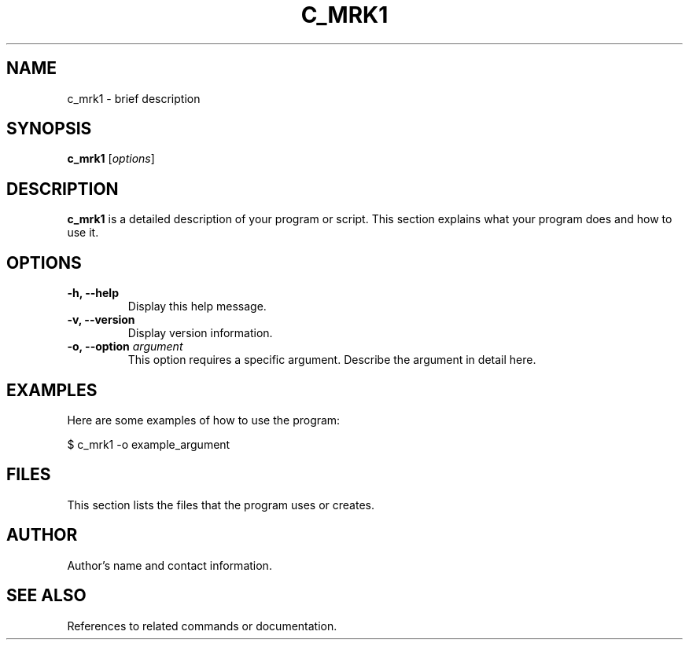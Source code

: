 .TH C_MRK1 1 "July 2024" "Version 1.0" "C_MRK1 Manual"
.SH NAME
c_mrk1 \- brief description
.SH SYNOPSIS
.B c_mrk1
[\fIoptions\fR]
.SH DESCRIPTION
.B c_mrk1
is a detailed description of your program or script. This section explains what your program does and how to use it.

.SH OPTIONS
.TP
.B \-h, \-\-help
Display this help message.
.TP
.B \-v, \-\-version
Display version information.
.TP
.B \-o, \-\-option \fIargument\fR
This option requires a specific argument. Describe the argument in detail here.

.SH EXAMPLES
Here are some examples of how to use the program:
.P
.nf
\&$ c_mrk1 -o example_argument
.fi

.SH FILES
This section lists the files that the program uses or creates.

.SH AUTHOR
Author's name and contact information.

.SH SEE ALSO
References to related commands or documentation.